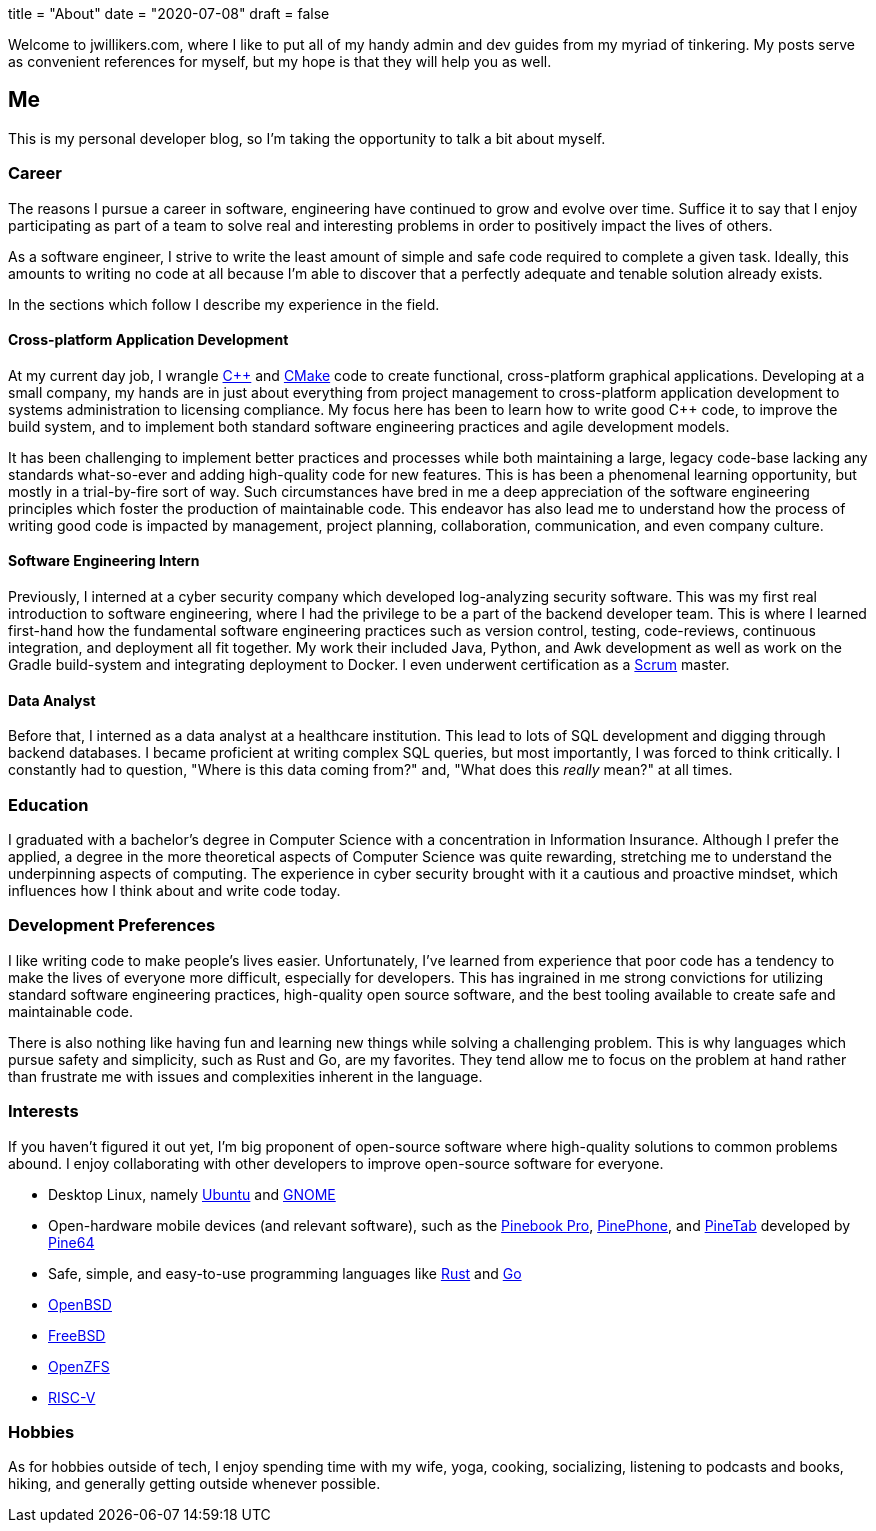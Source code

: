 +++
title = "About"
date = "2020-07-08"
draft = false
+++

Welcome to jwillikers.com, where I like to put all of my handy admin and dev guides from my myriad of tinkering.
My posts serve as convenient references for myself, but my hope is that they will help you as well.

== Me

This is my personal developer blog, so I'm taking the opportunity to talk a bit about myself.

=== Career

The reasons I pursue a career in software, engineering have continued to grow and evolve over time. 
Suffice it to say that I enjoy participating as part of a team to solve real and interesting problems in order to positively impact the lives of others.

As a software engineer, I strive to write the least amount of simple and safe code required to complete a given task.
Ideally, this amounts to writing no code at all because I'm able to discover that a perfectly adequate and tenable solution already exists.

In the sections which follow I describe my experience in the field.

==== Cross-platform Application Development

At my current day job, I wrangle https://isocpp.org/[{cpp}] and https://cmake.org/[CMake] code to create functional, cross-platform graphical applications.
Developing at a small company, my hands are in just about everything from project management to cross-platform application development to systems administration to licensing compliance.
My focus here has been to learn how to write good {cpp} code, to improve the build system, and to implement both standard software engineering practices and agile development models.

It has been challenging to implement better practices and processes while both maintaining a large, legacy code-base lacking any standards what-so-ever and adding high-quality code for new features.
This is has been a phenomenal learning opportunity, but mostly in a trial-by-fire sort of way.
Such circumstances have bred in me a deep appreciation of the software engineering principles which foster the production of maintainable code.
This endeavor has also lead me to understand how the process of writing good code is impacted by management, project planning, collaboration, communication, and even company culture.

==== Software Engineering Intern

Previously, I interned at a cyber security company which developed log-analyzing security software.
This was my first real introduction to software engineering, where I had the privilege to be a part of the backend developer team.
This is where I learned first-hand how the fundamental software engineering practices such as version control, testing, code-reviews, continuous integration, and deployment all fit together.
My work their included Java, Python, and Awk development as well as work on the Gradle build-system and integrating deployment to Docker.
I even underwent certification as a https://www.scrum.org/[Scrum] master.

==== Data Analyst

Before that, I interned as a data analyst at a healthcare institution.
This lead to lots of SQL development and digging through backend databases.
I became proficient at writing complex SQL queries, but most importantly, I was forced to think critically.
I constantly had to question, "Where is this data coming from?" and, "What does this _really_ mean?" at all times.

=== Education

I graduated with a bachelor's degree in Computer Science with a concentration in Information Insurance.
Although I prefer the applied, a degree in the more theoretical aspects of Computer Science was quite rewarding, stretching me to understand the underpinning aspects of computing.
The experience in cyber security brought with it a cautious and proactive mindset, which influences how I think about and write code today.

=== Development Preferences

I like writing code to make people's lives easier.
Unfortunately, I've learned from experience that poor code has a tendency to make the lives of everyone more difficult, especially for developers.
This has ingrained in me strong convictions for utilizing standard software engineering practices, high-quality open source software, and the best tooling available to create safe and maintainable code.

There is also nothing like having fun and learning new things while solving a challenging problem.
This is why languages which pursue safety and simplicity, such as Rust and Go, are my favorites.
They tend allow me to focus on the problem at hand rather than frustrate me with issues and complexities inherent in the language.

=== Interests

If you haven't figured it out yet, I'm big proponent of open-source software where high-quality solutions to common problems abound.
I enjoy collaborating with other developers to improve open-source software for everyone.

* Desktop Linux, namely https://ubuntu.com/download/desktop[Ubuntu] and https://www.gnome.org/[GNOME]
* Open-hardware mobile devices (and relevant software), such as the https://www.pine64.org/pinebook-pro/[Pinebook Pro], https://www.pine64.org/pinephone/[PinePhone], and https://www.pine64.org/pinetab/[PineTab] developed by https://www.pine64.org/[Pine64]
* Safe, simple, and easy-to-use programming languages like https://www.rust-lang.org/[Rust] and https://golang.org/[Go]
* https://www.openbsd.org/[OpenBSD]
* https://www.freebsd.org/[FreeBSD]
* https://openzfs.org/wiki/Main_Page[OpenZFS]
* https://riscv.org/[RISC-V]

=== Hobbies

As for hobbies outside of tech, I enjoy spending time with my wife, yoga, cooking, socializing, listening to podcasts and books, hiking, and generally getting outside whenever possible.
